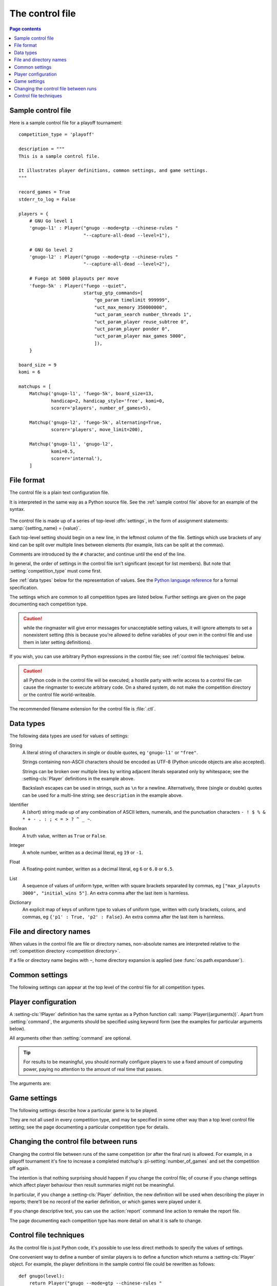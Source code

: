 .. _control file:

The control file
----------------

.. contents:: Page contents
   :local:
   :backlinks: none


.. _sample control file:

Sample control file
^^^^^^^^^^^^^^^^^^^

Here is a sample control file for a playoff tournament::

  competition_type = 'playoff'

  description = """
  This is a sample control file.

  It illustrates player definitions, common settings, and game settings.
  """

  record_games = True
  stderr_to_log = False

  players = {
      # GNU Go level 1
      'gnugo-l1' : Player("gnugo --mode=gtp --chinese-rules "
                          "--capture-all-dead --level=1"),

      # GNU Go level 2
      'gnugo-l2' : Player("gnugo --mode=gtp --chinese-rules "
                          "--capture-all-dead --level=2"),

      # Fuego at 5000 playouts per move
      'fuego-5k' : Player("fuego --quiet",
                          startup_gtp_commands=[
                              "go_param timelimit 999999",
                              "uct_max_memory 350000000",
                              "uct_param_search number_threads 1",
                              "uct_param_player reuse_subtree 0",
                              "uct_param_player ponder 0",
                              "uct_param_player max_games 5000",
                              ]),
      }

  board_size = 9
  komi = 6

  matchups = [
      Matchup('gnugo-l1', 'fuego-5k', board_size=13,
              handicap=2, handicap_style='free', komi=0,
              scorer='players', number_of_games=5),

      Matchup('gnugo-l2', 'fuego-5k', alternating=True,
              scorer='players', move_limit=200),

      Matchup('gnugo-l1', 'gnugo-l2',
              komi=0.5,
              scorer='internal'),
      ]


File format
^^^^^^^^^^^

The control file is a plain text configuration file.

It is interpreted in the same way as a Python source file. See the
:ref:`sample control file` above for an example of the syntax.

  .. __: http://docs.python.org/release/2.7/reference/index.html

The control file is made up of a series of top-level :dfn:`settings`, in the
form of assignment statements: :samp:`{setting_name} = {value}`.

Each top-level setting should begin on a new line, in the leftmost column of
the file. Settings which use brackets of any kind can be split over multiple
lines between elements (for example, lists can be split at the commas).

Comments are introduced by the ``#`` character, and continue until the end of
the line.

In general, the order of settings in the control file isn't significant
(except for list members). But note that :setting:`competition_type` must come
first.

See :ref:`data types` below for the representation of values. See the `Python
language reference`__ for a formal specification.

The settings which are common to all competition types are listed below.
Further settings are given on the page documenting each competition type.

.. caution:: while the ringmaster will give error messages for unacceptable
   setting values, it will ignore attempts to set a nonexistent setting (this
   is because you're allowed to define variables of your own in the control
   file and use them in later setting definitions).

If you wish, you can use arbitrary Python expressions in the control file; see
:ref:`control file techniques` below.

.. caution:: all Python code in the control file will be executed; a hostile
   party with write access to a control file can cause the ringmaster to
   execute arbitrary code. On a shared system, do not make the competition
   directory or the control file world-writeable.

The recommended filename extension for the control file is :file:`.ctl`.

.. _data types:

Data types
^^^^^^^^^^

The following data types are used for values of settings:

String
  A literal string of characters in single or double quotes, eg ``'gnugo-l1'``
  or ``"free"``.

  Strings containing non-ASCII characters should be encoded as UTF-8 (Python
  unicode objects are also accepted).

  Strings can be broken over multiple lines by writing adjacent literals
  separated only by whitespace; see the :setting-cls:`Player` definitions in
  the example above.

  Backslash escapes can be used in strings, such as ``\n`` for a newline.
  Alternatively, three (single or double) quotes can be used for a multi-line
  string; see ``description`` in the example above.

Identifier
  A (short) string made up of any combination of ASCII letters, numerals, and
  the punctuation characters ``- ! $ % & * + - . : ; < = > ? ^ _ ~``.

Boolean
  A truth value, written as ``True`` or ``False``.

Integer
  A whole number, written as a decimal literal, eg ``19`` or ``-1``.

Float
  A floating-point number, written as a decimal literal, eg ``6`` or ``6.0``
  or ``6.5``.

List
  A sequence of values of uniform type, written with square brackets separated
  by commas, eg ``["max_playouts 3000", "initial_wins 5"]``. An extra comma
  after the last item is harmless.

Dictionary
  An explicit map of keys of uniform type to values of uniform type, written
  with curly brackets, colons, and commas, eg ``{'p1' : True, 'p2' : False}``.
  An extra comma after the last item is harmless.


.. _file and directory names:

File and directory names
^^^^^^^^^^^^^^^^^^^^^^^^

When values in the control file are file or directory names, non-absolute
names are interpreted relative to the :ref:`competition directory <competition
directory>`.

If a file or directory name begins with ``~``, home directory expansion is
applied (see :func:`os.path.expanduser`).


.. _common settings:

Common settings
^^^^^^^^^^^^^^^

The following settings can appear at the top level of the control file for all
competition types.

.. setting:: competition_type

  String: ``"playoff"``, ``"allplayall"``, ``"mc_tuner"``, or ``"ce_tuner"``

  Determines the type of tournament or tuning event. This must be set on the
  first line in the control file (not counting blank lines and comments).


.. setting:: description

  String (default ``None``)

  A text description of the competition. This will be included in the
  :ref:`competition report file <competition report file>`. Leading and
  trailing whitespace is ignored.


.. setting:: record_games

  Boolean (default ``True``)

  Write |sgf| :ref:`game records <game records>`.


.. setting:: stderr_to_log

  Boolean (default ``True``)

  Redirect all players' standard error streams to the :ref:`event log
  <logging>`. See :ref:`standard error`.


.. _player codes:

.. index:: player code

.. setting:: players

  Dictionary mapping identifiers to :setting-cls:`Player` definitions (see
  :ref:`player configuration`).

  Describes the |gtp| engines that can be used in the competition. If you wish
  to use the same program with different settings, each combination of
  settings must be given its own :setting-cls:`Player` definition. See
  :ref:`control file techniques` below for a compact way to define several
  similar Players.

  The dictionary keys are the :dfn:`player codes`; they are used to identify
  the players in reports and the |sgf| game records, and elsewhere in the
  control file to specify how players take part in the competition.

  See the pages for specific competition types for the way in which players
  are selected from the :setting:`!players` dictionary.

  It's fine to have player definitions here which aren't used in the
  competition. These definitions will be ignored, and no corresponding engines
  will be run.



.. _player configuration:

Player configuration
^^^^^^^^^^^^^^^^^^^^

.. setting-cls:: Player

A :setting-cls:`!Player` definition has the same syntax as a Python function
call: :samp:`Player({arguments})`. Apart from :setting:`command`, the
arguments should be specified using keyword form (see the examples for
particular arguments below).

All arguments other than :setting:`command` are optional.

.. tip:: For results to be meaningful, you should normally configure players
   to use a fixed amount of computing power, paying no attention to the amount
   of real time that passes.

The arguments are:


.. setting:: command

  String or list of strings

  This is the only required :setting-cls:`Player` argument. It can be
  specified either as the first argument, or using a keyword
  :samp:`command="{...}"`. It specifies the executable which will provide the
  player, and its command line arguments.

  The player subprocess is executed directly, not run via a shell.

  The :setting:`!command` can be either a string or a list of strings. If it
  is a string, it is split using rules similar to a Unix shell's (see
  :func:`shlex.split`).

  In either case, the first element is taken as the executable name and the
  remainder as its arguments.

  If the executable name does not contain a ``/``, it is searched for on the
  the :envvar:`!PATH`. Otherwise it is handled as described in :ref:`file and
  directory names <file and directory names>`.

  Example::

    Player("~/src/fuego-svn/fuegomain/fuego --quiet")


.. setting:: cwd

  String (default ``None``)

  The working directory for the player.

  If this is left unset, the player's working directory will be the working
  directory from when the ringmaster was launched (which may not be the
  competition directory). Use ``cwd="."`` to specify the competition
  directory.

  .. tip::
    If an engine writes debugging information to its working directory, use
    :setting:`cwd` to get it out of the way::

      Player('mogo', cwd='~/tmp')


.. setting:: environ

  Dictionary mapping strings to strings (default ``None``)

  This specifies environment variables to be set in the player process, in
  addition to (or overriding) those inherited from its parent.

  Note that there is no special handling in this case for values which happen
  to be file or directory names.

  Example::

    Player('goplayer', environ={'GOPLAYER-DEBUG' : 'true'})


.. setting:: discard_stderr

  Boolean (default ``False``)

  Redirect the player's standard error stream to :file:`/dev/null`. See
  :ref:`standard error`.

  Example::

    Player('mogo', discard_stderr=True)


.. setting:: startup_gtp_commands

  List of strings, or list of lists of strings (default ``None``)

  |gtp| commands to send at the beginning of each game. See :ref:`playing
  games`.

  Each command can be specified either as a single string or as a list of
  strings (with each |gtp| argument in a single string). For example, the
  following are equivalent::

    Player('fuego', startup_gtp_commands=[
                        "uct_param_player ponder 0",
                        "uct_param_player max_games 5000"])

    Player('fuego', startup_gtp_commands=[
                        ["uct_param_player", "ponder", "0"],
                        ["uct_param_player", "max_games", "5000"]])


.. setting:: gtp_aliases

  Dictionary mapping strings to strings (default ``None``)

  This is a map of |gtp| command names to command names, eg::

    Player('fuego', gtp_aliases={'gomill-cpu_time' : 'cputime'})

  When the ringmaster would normally send :gtp:`gomill-cpu_time`, it will send
  :gtp:`!cputime` instead.

  The command names are case-sensitive. There is no mechanism for altering
  arguments.


.. setting:: is_reliable_scorer

  Boolean (default ``True``)

  If the :setting:`scorer` setting is ``players``, the ringmaster normally
  asks each player that implements the :gtp:`!final_score` |gtp| command to
  report the game result. Setting :setting:`!is_reliable_scorer` to ``False``
  for a player causes that player never to be asked.


.. setting:: allow_claim

  Boolean (default ``False``)

  Permits the player to claim a win (using the |gtp| extension
  :gtp:`gomill-genmove_ex`). See :ref:`claiming wins`.


.. _game settings:

Game settings
^^^^^^^^^^^^^

The following settings describe how a particular game is to be played.

They are not all used in every competition type, and may be specified in some
other way than a top level control file setting; see the page documenting a
particular competition type for details.


.. setting:: board_size

  Integer

  The size of Go board to use for the game (eg ``19`` for a 19x19 game). The
  ringmaster is willing to use board sizes from 2 to 25.


.. setting:: komi

  Float

  The :term:`komi` to use for the game. You can specify any floating-point
  value, and it will be passed on to the |gtp| engines unchanged, but normally
  only integer or half-integer values will be useful. Negative values are
  allowed.


.. setting:: handicap

  Integer (default ``None``)

  The number of handicap stones to give Black at the start of the game. See
  also :setting:`handicap_style`.

  See the `GTP specification`_ for the rules about what handicap values
  are permitted for different board sizes (in particular, values less than 2
  are never allowed).


.. setting:: handicap_style

  String: ``"fixed"`` or ``"free"`` (default ``"fixed"``)

  Determines whether the handicap stones are placed on prespecified points, or
  chosen by the Black player. See the `GTP specification`_ for more details.

  This is ignored if :setting:`handicap` is unset.

  .. _GTP specification: http://www.lysator.liu.se/~gunnar/gtp/gtp2-spec-draft2/gtp2-spec.html#SECTION00051000000000000000



.. setting:: move_limit

  Integer (default ``1000``)

  The maximum number of moves to allow in a game. If this limit is reached,
  the game is stopped; see :ref:`playing games`.


.. setting:: scorer

  String: ``"players"`` or ``"internal"`` (default ``"players"``)

  Determines whether the game result is determined by the engines, or by the
  ringmaster. See :ref:`Scoring <scoring>` and :setting:`is_reliable_scorer`.





Changing the control file between runs
^^^^^^^^^^^^^^^^^^^^^^^^^^^^^^^^^^^^^^

Changing the control file between runs of the same competition (or after the
final run) is allowed. For example, in a playoff tournament it's fine to
increase a completed matchup's :pl-setting:`number_of_games` and set the
competition off again.

The intention is that nothing surprising should happen if you change the
control file; of course if you change settings which affect player behaviour
then result summaries might not be meaningful.

In particular, if you change a :setting-cls:`Player` definition, the new
definition will be used when describing the player in reports; there'll be no
record of the earlier definition, or which games were played under it.

If you change descriptive text, you can use the :action:`report` command line
action to remake the report file.

The page documenting each competition type has more detail on what it is safe
to change.


.. _control file techniques:

Control file techniques
^^^^^^^^^^^^^^^^^^^^^^^

As the control file is just Python code, it's possible to use less direct
methods to specify the values of settings.

One convenient way to define a number of similar players is to define a
function which returns a :setting-cls:`Player` object. For example, the player
definitions in the sample control file could be rewritten as follows::

  def gnugo(level):
      return Player("gnugo --mode=gtp --chinese-rules "
                    "--capture-all-dead --level=%d" % level)

  def fuego(playouts_per_move, additional_commands=[]):
      commands = [
          "go_param timelimit 999999",
          "uct_max_memory 350000000",
          "uct_param_search number_threads 1",
          "uct_param_player reuse_subtree 0",
          "uct_param_player ponder 0",
          "uct_param_player max_games %d" % playouts_per_move,
          ]
      return Player(
          "fuego --quiet",
          startup_gtp_commands=commands+additional_commands)

  players = {
      'gnugo-l1' : gnugo(level=1),
      'gnugo-l2' : gnugo(level=2),
      'fuego-5k' : fuego(playouts_per_move=5000)
      }

If you assign to a setting more than once, the final value is the one that
counts. Settings specified above as having default ``None`` can be assigned
the value ``None``, which will be equivalent to leaving them unset.

Importing parts of the Python standard library (or other Python libraries that
you have installed) is allowed.

